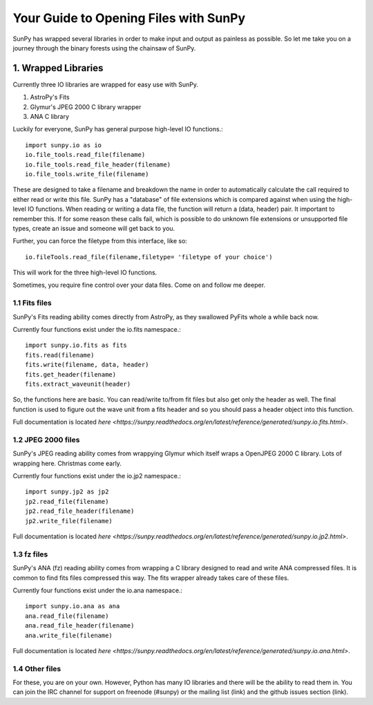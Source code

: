 --------------------------------------
Your Guide to Opening Files with SunPy
--------------------------------------

SunPy has wrapped several libraries in order to make input and output as painless as possible. 
So let me take you on a journey through the binary forests using the chainsaw of SunPy. 

1. Wrapped Libraries
====================

Currently three IO libraries are wrapped for easy use with SunPy.

1. AstroPy's Fits 
2. Glymur's JPEG 2000 C library wrapper
3. ANA C library

Luckily for everyone, SunPy has general purpose high-level IO functions.::

	import sunpy.io as io
	io.file_tools.read_file(filename)
	io.file_tools.read_file_header(filename)
	io.file_tools.write_file(filename)

These are designed to take a filename and breakdown the name in order to automatically calculate the call required to either read or write this file. 
SunPy has a "database" of file extensions which is compared against when using the high-level IO functions.
When reading or writing a data file, the function will return a (data, header) pair. 
It important to remember this.
If for some reason these calls fail, which is possible to do unknown file extensions or unsupported file types, create an issue and someone will get back to you.

Further, you can force the filetype from this interface, like so::

	io.fileTools.read_file(filename,filetype= 'filetype of your choice')

This will work for the three high-level IO functions.

Sometimes, you require fine control over your data files. 
Come on and follow me deeper.

1.1 Fits files
--------------

SunPy's Fits reading ability comes directly from AstroPy, as they swallowed PyFits whole a while back now. 

Currently four functions exist under the io.fits namespace.::
	
	import sunpy.io.fits as fits
	fits.read(filename)
	fits.write(filename, data, header)
	fits.get_header(filename)
	fits.extract_waveunit(header)

So, the functions here are basic. You can read/write to/from fit files but also get only the header as well.
The final function is used to figure out the wave unit from a fits header and so you should pass a header object into this function.

Full documentation is located `here <https://sunpy.readthedocs.org/en/latest/reference/generated/sunpy.io.fits.html>`.

1.2 JPEG 2000 files
-------------------

SunPy's JPEG reading ability comes from wrappying Glymur which itself wraps a OpenJPEG 2000 C library. Lots of wrapping here. Christmas come early.

Currently four functions exist under the io.jp2 namespace.::

	import sunpy.jp2 as jp2
	jp2.read_file(filename)
	jp2.read_file_header(filename)
	jp2.write_file(filename)

Full documentation is located `here <https://sunpy.readthedocs.org/en/latest/reference/generated/sunpy.io.jp2.html>`.

1.3 fz files
------------

SunPy's ANA (fz) reading ability comes from wrapping a C library designed to read and write ANA compressed files. 
It is common to find fits files compressed this way. The fits wrapper already takes care of these files. 

Currently four functions exist under the io.ana namespace.::

	import sunpy.io.ana as ana
	ana.read_file(filename)
	ana.read_file_header(filename)
	ana.write_file(filename)

Full documentation is located `here <https://sunpy.readthedocs.org/en/latest/reference/generated/sunpy.io.ana.html>`.

1.4 Other files
---------------

For these, you are on your own. 
However, Python has many IO libraries and there will be the ability to read them in.
You can join the IRC channel for support on freenode (#sunpy) or the mailing list (link) and the github issues section (link).